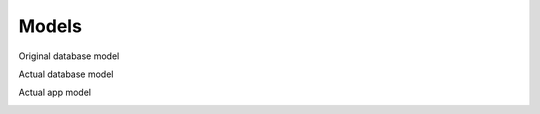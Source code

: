 
Models
======

Original database model

.. image:: ../images/original_db_model.png
    :alt: Original DB Model

Actual database model

.. image:: ../images/db_model.png
    :alt: Actual DB Model

Actual app model

.. poetry run python -m manage graph_models -g -t original --rankdir RL -o ../docs/source/images/app_models.png cables species mortality custom_content map_layers sensitive_area geo_area media commons sinp_nomenclatures

.. image:: ../images/app_models.png
    :alt: Actual app Model

